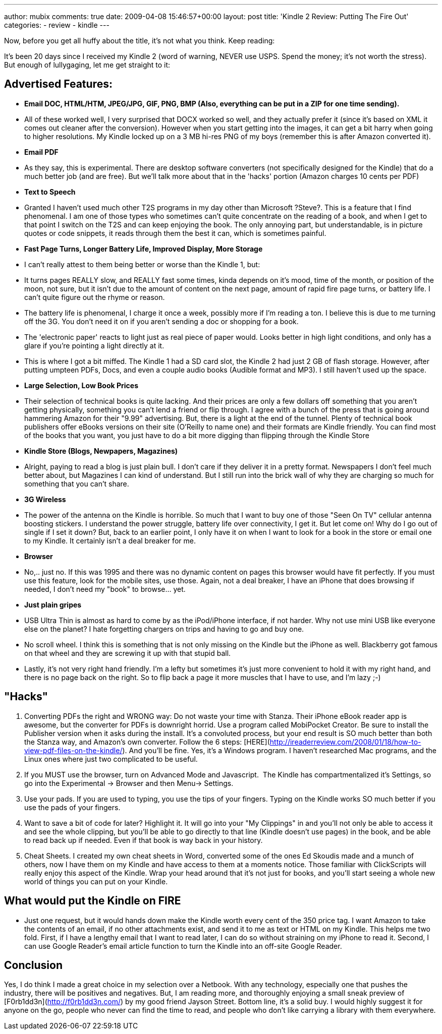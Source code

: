 ---
author: mubix
comments: true
date: 2009-04-08 15:46:57+00:00
layout: post
title: 'Kindle 2 Review: Putting The Fire Out'
categories:
- review
- kindle
---

Now, before you get all huffy about the title, it's not what you think. Keep reading:  
  
It's been 20 days since I received my Kindle 2 (word of warning, NEVER use USPS. Spend the money; it's not worth the stress). But enough of lullygaging, let me get straight to it:  


## Advertised Features:

  * **Email DOC, HTML/HTM, JPEG/JPG, GIF, PNG, BMP (Also, everything can be put in a ZIP for one time sending).**  
	
    * All of these worked well, I very surprised that DOCX worked so well, and they actually prefer it (since it's based on XML it comes out cleaner after the conversion). However when you start getting into the images, it can get a bit harry when going to higher resolutions. My Kindle locked up on a 3 MB hi-res PNG of my boys (remember this is after Amazon converted it).

  * **Email PDF**  

    * As they say, this is experimental. There are desktop software converters (not specifically designed for the Kindle) that do a much better job (and are free). But we'll talk more about that in the 'hacks' portion (Amazon charges 10 cents per PDF)
  
  * **Text to Speech**  
 
    * Granted I haven't used much other T2S programs in my day other than Microsoft ?Steve?. This is a feature that I find phenomenal. I am one of those types who sometimes can't quite concentrate on the reading of a book, and when I get to that point I switch on the T2S and can keep enjoying the book. The only annoying part, but understandable, is in picture quotes or code snippets, it reads through them the best it can, which is sometimes painful.
	
  * **Fast Page Turns, Longer Battery Life, Improved Display, More Storage**  
  
    * I can't really attest to them being better or worse than the Kindle 1, but:  
	
      * It turns pages REALLY slow, and REALLY fast some times, kinda depends on it's mood, time of the month, or position of the moon, not sure, but it isn't due to the amount of content on the next page, amount of rapid fire page turns, or battery life. I can't quite figure out the rhyme or reason.
	
      * The battery life is phenomenal, I charge it once a week, possibly more if I'm reading a ton. I believe this is due to me turning off the 3G. You don't need it on if you aren't sending a doc or shopping for a book.  
	
      * The 'electronic paper' reacts to light just as real piece of paper would. Looks better in high light conditions, and only has a glare if you're pointing a light directly at it.
	
      * This is where I got a bit miffed. The Kindle 1 had a SD card slot, the Kindle 2 had just 2 GB of flash storage. However, after putting umpteen PDFs, Docs, and even a couple audio books (Audible format and MP3). I still haven't used up the space.

  * **Large Selection, Low Book Prices**  
  
    * Their selection of technical books is quite lacking. And their prices are only a few dollars off something that you aren't getting physically, something you can't lend a friend or flip through. I agree with a bunch of the press that is going around hammering Amazon for their "9.99" advertising. But, there is a light at the end of the tunnel. Plenty of technical book publishers offer eBooks versions on their site (O'Reilly to name one) and their formats are Kindle friendly. You can find most of the books that you want, you just have to do a bit more digging than flipping through the Kindle Store
	
  * **Kindle Store (Blogs, Newpapers, Magazines)**  
  	
    * Alright, paying to read a blog is just plain bull. I don't care if they deliver it in a pretty format. Newspapers I don't feel much better about, but Magazines I can kind of understand. But I still run into the brick wall of why they are charging so much for something that you can't share.
  
  * **3G Wireless**  
  
	
    * The power of the antenna on the Kindle is horrible. So much that I want to buy one of those "Seen On TV" cellular antenna boosting stickers. I understand the power struggle, battery life over connectivity, I get it. But let come on! Why do I go out of single if I set it down? But, back to an earlier point, I only have it on when I want to look for a book in the store or email one to my Kindle. It certainly isn't a deal breaker for me.
  
  * **Browser**  
	
    * No,.. just no. If this was 1995 and there was no dynamic content on pages this browser would have fit perfectly. If you must use this feature, look for the mobile sites, use those. Again, not a deal breaker, I have an iPhone that does browsing if needed, I don't need my "book" to browse... yet.

  * **Just plain gripes**  
	
    * USB Ultra Thin is almost as hard to come by as the iPod/iPhone interface, if not harder. Why not use mini USB like everyone else on the planet? I hate forgetting chargers on trips and having to go and buy one. 
  
    * No scroll wheel. I think this is something that is not only missing on the Kindle but the iPhone as well. Blackberry got famous on that wheel and they are screwing it up with that stupid ball.
	
    * Lastly, it's not very right hand friendly. I'm a lefty but sometimes it's just more convenient to hold it with my right hand, and there is no page back on the right. So to flip back a page it more muscles that I have to use, and I'm lazy ;-)
  
## "Hacks"

  1. Converting PDFs the right and WRONG way: Do not waste your time with Stanza. Their iPhone eBook reader app is awesome, but the converter for PDFs is downright horrid. Use a program called MobiPocket Creator. Be sure to install the Publisher version when it asks during the install. It's a convoluted process, but your end result is SO much better than both the Stanza way, and Amazon's own converter. Follow the 6 steps: [HERE](http://ireaderreview.com/2008/01/18/how-to-view-pdf-files-on-the-kindle/). And you'll be fine. Yes, it's a Windows program. I haven't researched Mac programs, and the Linux ones where just two complicated to be useful.

  2. If you MUST use the browser, turn on Advanced Mode and Javascript.  The Kindle has compartmentalized it's Settings, so go into the Experimental -> Browser and then Menu-> Settings. 

  3. Use your pads. If you are used to typing, you use the tips of your fingers. Typing on the Kindle works SO much better if you use the pads of your fingers.   
	
  4. Want to save a bit of code for later? Highlight it. It will go into your "My Clippings" in and you'll not only be able to access it and see the whole clipping, but you'll be able to go directly to that line (Kindle doesn't use pages) in the book, and be able to read back up if needed. Even if that book is way back in your history.
	
  5. Cheat Sheets. I created my own cheat sheets in Word, converted some of the ones Ed Skoudis made and a munch of others, now I have them on my Kindle and have access to them at a moments notice. Those familiar with ClickScripts will really enjoy this aspect of the Kindle. Wrap your head around that it's not just for books, and you'll start seeing a whole new world of things you can put on your Kindle.
 
## What would put the Kindle on FIRE

  * Just one request, but it would hands down make the Kindle worth every cent of the 350 price tag. I want Amazon to take the contents of an email, if no other attachments exist, and send it to me as text or HTML on my Kindle. This helps me two fold. First, if I have a lengthy email that I want to read later, I can do so without straining on my iPhone to read it. Second, I can use Google Reader's email article function to turn the Kindle into an off-site Google Reader.
  
## Conclusion

Yes, I do think I made a great choice in my selection over a Netbook. With any technology, especially one that pushes the industry, there will be positives and negatives. But, I am reading more, and thoroughly enjoying a small sneak preview of [F0rb1dd3n](http://f0rb1dd3n.com/) by my good friend Jayson Street. Bottom line, it's a solid buy. I would highly suggest it for anyone on the go, people who never can find the time to read, and people who don't like carrying a library with them everywhere.
